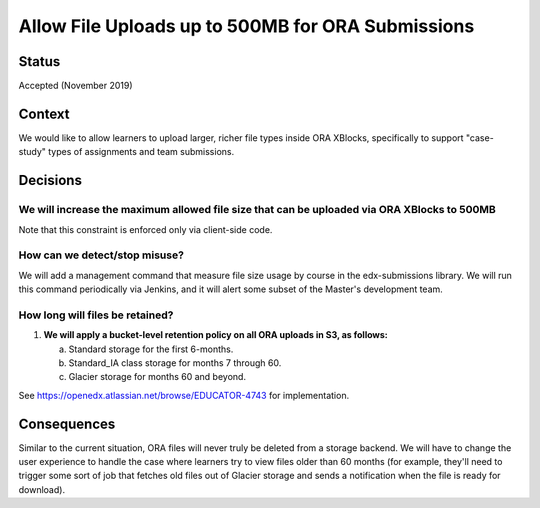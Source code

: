 Allow File Uploads up to 500MB for ORA Submissions
--------------------------------------------------

Status
======

Accepted (November 2019)

Context
=======

We would like to allow learners to upload larger, richer file types
inside ORA XBlocks, specifically to support "case-study" types of assignments
and team submissions.

Decisions
=========

We will increase the maximum allowed file size that can be uploaded via ORA XBlocks to 500MB
^^^^^^^^^^^^^^^^^^^^^^^^^^^^^^^^^^^^^^^^^^^^^^^^^^^^^^^^^^^^^^^^^^^^^^^^^^^^^^^^^^^^^^^^^^^^

Note that this constraint is enforced only via client-side code.

How can we detect/stop misuse?
^^^^^^^^^^^^^^^^^^^^^^^^^^^^^^

We will add a management command that measure file size usage by course in the edx-submissions library.
We will run this command periodically via Jenkins, and it will alert some subset of the
Master's development team.

How long will files be retained?
^^^^^^^^^^^^^^^^^^^^^^^^^^^^^^^^

#. **We will apply a bucket-level retention policy on all ORA uploads in S3, as follows:**

   a. Standard storage for the first 6-months.
   b. Standard_IA class storage for months 7 through 60.
   c. Glacier storage for months 60 and beyond.

See https://openedx.atlassian.net/browse/EDUCATOR-4743 for implementation.

Consequences
============

Similar to the current situation, ORA files will never truly be deleted from a storage backend.
We will have to change the user experience to handle the case where learners try to view files
older than 60 months (for example, they'll need to trigger some sort of job that fetches old
files out of Glacier storage and sends a notification when the file is ready for download).
